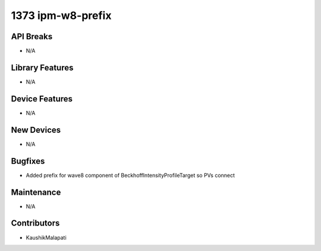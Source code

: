 1373 ipm-w8-prefix
#################

API Breaks
----------
- N/A

Library Features
----------------
- N/A

Device Features
---------------
- N/A

New Devices
-----------
- N/A

Bugfixes
--------
- Added prefix for wave8 component of BeckhoffIntensityProfileTarget so PVs connect

Maintenance
-----------
- N/A

Contributors
------------
- KaushikMalapati
